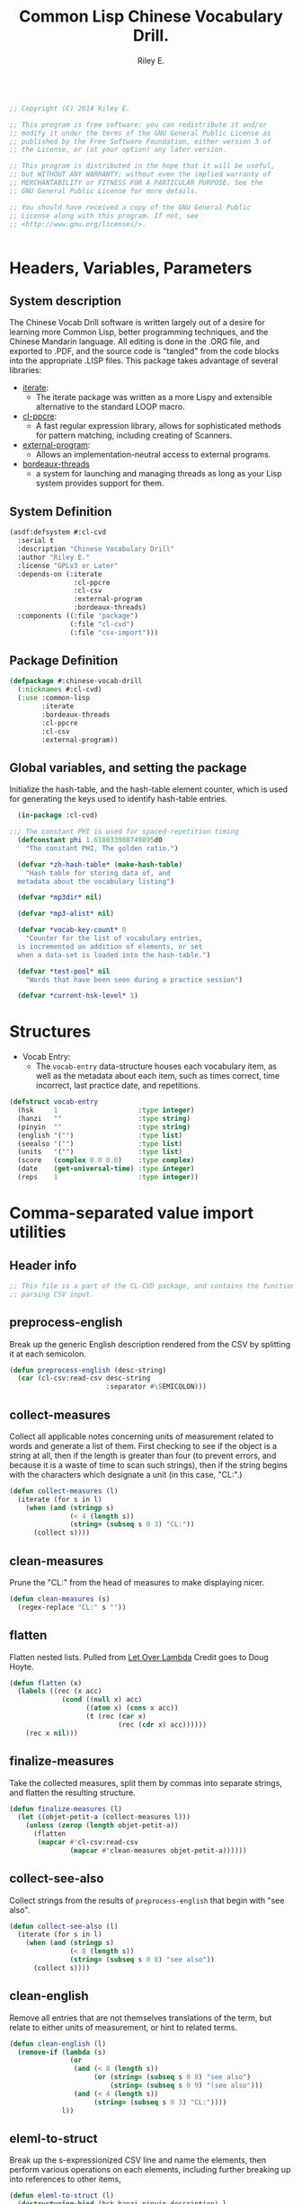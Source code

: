 #+AUTHOR: Riley E.
#+TITLE: Common Lisp Chinese Vocabulary Drill.
#+OPTIONS: toc:2 num:2
#+LATEX_HEADER:\usepackage[margin=1.5cm]{geometry}
#+BEGIN_SRC lisp :session :eval no :tangle cl-cvd.lisp

  ;; Copyright (C) 2014 Riley E.

  ;; This program is free software: you can redistribute it and/or
  ;; modify it under the terms of the GNU General Public License as
  ;; published by the Free Software Foundation, either version 3 of
  ;; the License, or (at your option) any later version.

  ;; This program is distributed in the hope that it will be useful,
  ;; but WITHOUT ANY WARRANTY; without even the implied warranty of
  ;; MERCHANTABILITY or FITNESS FOR A PARTICULAR PURPOSE. See the
  ;; GNU General Public License for more details.

  ;; You should have received a copy of the GNU General Public
  ;; License along with this program. If not, see
  ;; <http://www.gnu.org/licenses/>.


#+End_SRC

* Headers, Variables, Parameters
** System description
The Chinese Vocab Drill software is written largely out of a desire for learning
more Common Lisp, better programming techniques, and the Chinese Mandarin
language. All editing is done in the .ORG file, and exported to .PDF, and the
source code is "tangled" from the code blocks into the appropriate .LISP
files. This package takes advantage of several libraries:
 - [[http://common-lisp.net/project/iterate/][iterate]]:
  + The iterate package was written as a more Lispy and extensible alternative to
    the standard LOOP macro.
 - [[http://weitz.de/cl-ppcre/][cl-ppcre]]:
  + A fast regular expression library, allows for sophisticated methods for
    pattern matching, including creating of Scanners.
 - [[http://common-lisp.net/project/external-program/][external-program]]:
  + Allows an implementation-neutral access to external programs.
 - [[http://common-lisp.net/project/bordeaux-threads/][bordeaux-threads]]
  + a system for launching and managing threads as long as your Lisp system
    provides support for them.

** System Definition
#+BEGIN_SRC lisp :session :eval no :tangle cl-cvd.asd
  (asdf:defsystem #:cl-cvd
    :serial t
    :description "Chinese Vocabulary Drill"
    :author "Riley E."
    :license "GPLv3 or Later"
    :depends-on (:iterate
                  :cl-ppcre
                  :cl-csv
                  :external-program
                  :bordeaux-threads)
    :components ((:file "package")
                 (:file "cl-cvd")
                 (:file "csv-import")))
#+END_SRC

** Package Definition
#+BEGIN_SRC lisp :session :eval no :tangle package.lisp
  (defpackage #:chinese-vocab-drill
    (:nicknames #:cl-cvd)
    (:use :common-lisp
          :iterate
          :bordeaux-threads
          :cl-ppcre
          :cl-csv
          :external-program))
#+END_SRC

** Global variables, and setting the package
Initialize the hash-table, and the hash-table element counter, which is used for
generating the keys used to identify hash-table entries.
#+BEGIN_SRC lisp :session :eval no :tangle cl-cvd.lisp
  (in-package :cl-cvd)
  
;;; The constant PHI is used for spaced-repetition timing
  (defconstant phi 1.618033988749895d0
    "The constant PHI, The golden ratio.")

  (defvar *zh-hash-table* (make-hash-table)
    "Hash table for storing data of, and
  metadata about the vocabulary listing")

  (defvar *mp3dir* nil)

  (defvar *mp3-alist* nil)

  (defvar *vocab-key-count* 0
    "Counter for the list of vocabulary entries,
  is incremented on addition of elements, or set
  when a data-set is loaded into the hash-table.")

  (defvar *test-pool* nil
    "Words that have been seen during a practice session")

  (defvar *current-hsk-level* 1)
#+END_SRC

* Structures
- Vocab Entry:
 + The =vocab-entry= data-structure houses each vocabulary item, as well as the
   metadata about each item, such as times correct, time incorrect, last
   practice date, and repetitions.
#+BEGIN_SRC lisp :session :eval yes :tangle cl-cvd.lisp
  (defstruct vocab-entry
    (hsk     1                    :type integer)
    (hanzi   ""                   :type string)
    (pinyin  ""                   :type string)
    (english '("")                :type list)
    (seealso '("")                :type list)
    (units   '("")                :type list)
    (score   (complex 0.0 0.0)    :type complex)
    (date    (get-universal-time) :type integer)
    (reps    1                    :type integer))
#+END_SRC
#+RESULTS:
: VOCAB-ENTRY

* Comma-separated value import utilities
** Header info
#+BEGIN_SRC lisp :session :eval no :tangle no
  ;; This file is a part of the CL-CVD package, and contains the functionality for
  ;; parsing CSV input.

#+END_SRC
#+RESULTS:
: #<PACKAGE "CHINESE-VOCAB-DRILL">

** preprocess-english
Break up the generic English description rendered from the CSV by
splitting it at each semicolon.
#+BEGIN_SRC lisp :session :eval yes :tangle csv-import.lisp
  (defun preprocess-english (desc-string)
    (car (cl-csv:read-csv desc-string
                          :separator #\SEMICOLON)))
#+END_SRC
#+RESULTS:
: PREPROCESS-ENGLISH

** collect-measures
Collect all applicable notes concerning units of measurement related to words
and generate a list of them. First checking to see if the object is a string at
all, then if the length is greater than four (to prevent errors, and because it
is a waste of time to scan such strings), then if the string begins with the
characters which designate a unit (in this case, "CL:".)
#+BEGIN_SRC lisp :session :eval yes :tangle csv-import.lisp
  (defun collect-measures (l)
    (iterate (for s in l)
      (when (and (stringp s)
                 (< 4 (length s))
                 (string= (subseq s 0 3) "CL:"))
        (collect s))))
#+END_SRC
#+RESULTS:
: COLLECT-MEASURES

** clean-measures
Prune the "CL:" from the head of measures to make displaying nicer.
#+BEGIN_SRC lisp :session :eval yes :tangle csv-import.lisp
  (defun clean-measures (s)
    (regex-replace "CL:" s ""))
#+END_SRC
#+RESULTS:
: CLEAN-MEASURES

** flatten
Flatten nested lists. Pulled from [[http://letoverlambda.com][Let Over Lambda]] Credit goes to Doug Hoyte.
#+BEGIN_SRC lisp :session :eval yes :tangle csv-import.lisp
  (defun flatten (x)
    (labels ((rec (x acc)
               (cond ((null x) acc)
                     ((atom x) (cons x acc))
                     (t (rec (car x)
                             (rec (cdr x) acc))))))
      (rec x nil)))
#+END_SRC
#+RESULTS:
: FLATTEN

** finalize-measures
Take the collected measures, split them by commas into separate
strings, and flatten the resulting structure.
#+BEGIN_SRC lisp :session :eval yes :tangle csv-import.lisp
  (defun finalize-measures (l)
    (let ((objet-petit-a (collect-measures l)))
      (unless (zerop (length objet-petit-a))
        (flatten
         (mapcar #'cl-csv:read-csv
                 (mapcar #'clean-measures objet-petit-a))))))
#+END_SRC
#+RESULTS:
: FINALIZE-MEASURES

** collect-see-also
Collect strings from the results of =preprocess-english= that begin with "see
also".
#+BEGIN_SRC lisp :session :eval yes :tangle csv-import.lisp
  (defun collect-see-also (l)
    (iterate (for s in l)
      (when (and (stringp s)
                 (< 8 (length s))
                 (string= (subseq s 0 8) "see also"))
        (collect s))))
#+END_SRC
#+RESULTS:
: COLLECT-SEE-ALSO

** clean-english
Remove all entries that are not themselves translations of the term,
but relate to either units of measurement, or hint to related terms.
#+BEGIN_SRC lisp :session :eval yes :tangle csv-import.lisp
  (defun clean-english (l)
    (remove-if (lambda (s)
                 (or
                  (and (< 8 (length s))
                       (or (string= (subseq s 0 8) "see also")
                           (string= (subseq s 0 9) "(see also")))
                  (and (< 4 (length s))
                       (string= (subseq s 0 3) "CL:"))))
               l))
#+END_SRC
#+RESULTS:
: CLEAN-ENGLISH

** eleml-to-struct
Break up the s-expressionized CSV line and name the elements, then perform
various operations on each elements, including further breaking up into
references to other items,
#+BEGIN_SRC lisp :session :eval yes :tangle csv-import.lisp
  (defun eleml-to-struct (l)
    (destructuring-bind (hsk hanzi pinyin description) l
      (let* ((pre-english (preprocess-english description))
             (units       (finalize-measures  pre-english))
             (see-also    (collect-see-also   pre-english))
             (english     (clean-english      pre-english)))
        (make-vocab-entry :hsk     (read-from-string hsk)
                          :hanzi   hanzi
                          :pinyin  pinyin
                          :english english
                          :units   units
                          :seealso see-also))))
#+END_SRC
#+RESULTS:
: ELEML-TO-STRUCT

** batch-add-table
Copy the entire result of a =parse-csv= operation into a hash table using the
predefined functions above.
#+BEGIN_SRC lisp :session :eval yes :tangle csv-import.lisp
  (defun batch-add-table (l)
    (dolist (lx l)
      (puthash (gen-ht-key 'zh-index)
               ,*zh-hash-table*
               (eleml-to-struct lx))))
#+END_SRC
#+RESULTS:
: BATCH-ADD-TABLE

* Data-store utility functions
** element-of-truth
Check a list for any non-nil values.
#+BEGIN_SRC lisp :session :eval yes :tangle cl-cvd.lisp
  (defun element-of-truth (l)
    (member t (mapcar (lambda (x)
                        (when x t))
                      l)))
#+END_SRC
#+RESULTS:
: ELEMENT-OF-TRUTH

** gen-ht-key
=gen-ht-key= creates the keys used for labeling objects in the hash table.
#+BEGIN_SRC lisp :session :eval yes :tangle cl-cvd.lisp
  (defun gen-ht-key (prefix)
    (let ((the-sym-name (format nil "~D-~D" prefix (incf *vocab-key-count*))))
      (intern the-sym-name :cl-cvd)))
#+END_SRC
#+RESULTS:
: GEN-HT-KEY

** key-exists-p
Test to see if a key is already assigned within a hash-table
#+BEGIN_SRC lisp :session :eval yes :tangle cl-cvd.lisp
  (defun key-exists-p (key table)
    (if (gethash key table)
        t
        nil))
#+END_SRC
#+RESULTS:
: KEY-EXISTS-P

** puthash
Wrap the =setf= clause in a function for adding/modifying entries in a hash-table
#+BEGIN_SRC lisp :session :eval yes :tangle cl-cvd.lisp
  (defun puthash (key table object)
    (setf (gethash key table) object))
#+END_SRC
#+RESULTS:
: PUTHASH

** hash-table searching functions
*** hsk-apropos
Search for and collect items that match a specified [[http://en.wikipedia.org/wiki/Hanyu_Shuiping_Kaoshi][HSK]] level.
#+BEGIN_SRC lisp :session :eval yes :tangle cl-cvd.lisp
  (defun hsk-apropos (level)
    (declare (fixnum level))
    (loop :for key :being the hash-keys :of *zh-hash-table*
          :for val :being the hash-value :of *zh-hash-table*
          :when (= level (the fixnum (vocab-entry-hsk val)))
            :collect key))
#+END_SRC
#+RESULTS:
: HSK-APROPOS

*** zh-apropos
Search the hash table for a matching Hanzi entry and return it with the hash key
associated with the vocabulary entry found in a list in the form =(<key>
<vocab-entry>)=.
#+BEGIN_SRC lisp :session :eval yes :tangle cl-cvd.lisp
  (defun zh-apropos (zh-string)
    (declare (string zh-string))
    (loop :for key :being the hash-keys :of *zh-hash-table*
          :for val :being the hash-value :of *zh-hash-table*
          :when (scan zh-string (vocab-entry-hanzi val))
            :collect (list key val)))
#+END_SRC
#+RESULTS:
: ZH-APROPOS

*** zh-apropos-key
Find vocabulary entries where the provided =zh-string= is at least a subset of
the string stored in the entry's =:hanzi= slot. Return a list of hash-keys of
the relevant vocabulary entries.
#+BEGIN_SRC lisp :session :eval yes :tangle cl-cvd.lisp
  (defun zh-apropos-key (zh-string)
    (declare (string zh-string))
    (loop :for key :being the hash-keys  :of *zh-hash-table*
          :for val :being the hash-value :of *zh-hash-table*
          :when (scan zh-string (vocab-entry-hanzi val))
            :collect key))
#+END_SRC
#+RESULTS:
: ZH-APROPOS-KEY

*** en-apropos
Find a vocab entry which contains a specified substring within its =:english= slot.
#+BEGIN_SRC lisp :session :eval yes :tangle cl-cvd.lisp
  (defun en-apropos (en-string)
    (declare (string en-string))
    (loop :for key :being the hash-keys :of *zh-hash-table*
          :for val :being the hash-value :of *zh-hash-table*
          :when (element-of-truth
                 (mapcar (lambda (s)
                           (scan en-string s))
                         (vocab-entry-english val)))
            :collect (list key val)))
#+END_SRC
#+RESULTS:
: EN-APROPOS

*** en-apropos-word
Find a vocab entry which contains a discreet word, separated by punctuation on
either side, or at either end of the whole sequence.
#+BEGIN_SRC lisp :session :eval yes :tangle cl-cvd.lisp
  (defun en-apropos-word (en-word)
    (declare (string en-word))
    (loop :for key :being the hash-keys :of *zh-hash-table*
          :for val :being the hash-value :of *zh-hash-table*
          :when (element-of-truth
                 (mapcar (lambda (s)
                           (find-word-in-string en-word s))
                         (vocab-entry-english val)))
            :collect (list key val)))
#+END_SRC
#+RESULTS:
: EN-APROPOS-WORD

**** find-word-in-string
Find a whole word within a provided string, delineated by an end of the
=target-string= or any predefined punctuation mark as defined within the
=punctuation-p= enclosed functions.
#+BEGIN_SRC lisp :session :eval yes :tangle cl-cvd.lisp
  (defun find-word-in-string (word target-string)
    (declare (string word target-string))
    (multiple-value-bind (word-begin word-end) (scan word target-string)
      (when (and word-begin word-end)
        (cond ((string= word target-string) word)
              ((and (or (zerop word-begin)
                        (punctuation-p (char target-string (- word-begin 1))))
                    (or (= (length target-string) word-end)
                        (punctuation-p (char target-string word-end))))
               word)))))
#+END_SRC
#+RESULTS:
: FIND-WORD-IN-STRING

**** punctuation-p
Define a set of functions for retrieving and manipulating a stored list of
punctuation-marks and white-space characters.
#+BEGIN_SRC lisp :session :eval yes :tangle cl-cvd.lisp
  (let ((punctuations '(#\SPACE #\Tab
                        #\.     #\,
                        #\;     #\:
                        #\/     #\\
                        #\|     #\!
                        #\-     #\_
                        #\(     #\) 
                        #\{     #\}
                        #\[     #\]
                        #\~     #\`
                        #\<     #\>
                        #\?     #\&
                        #\"     #\+
                        #\=)))
    
    (defun punctuation-p (chr)
      (member chr punctuations))
    
    (defun defpunct (chr)
      (unless (punctuation-p chr)
        (push chr punctuations)))
    
    (defun rempunct (chr)
      (when (punctuation-p chr)
        (setf punctuations (delete chr punctuations))))

    (defun get-punctuation ()
      punctuations))

#+END_SRC
#+RESULTS:
: GET-PUNCTUATION

** count-spaces
Determine the complexity of an example by counting the spaces in a string. This
is used to determine if one should be expected to enter the english equivalent
of a selected Chinese text sample.
#+BEGIN_SRC lisp :session :eval yes :tangle cl-cvd.lisp
  (defun count-spaces (str)
    (let ((space-count 0))
      (iterate (for chr in-string str)
        (when (char= chr #\SPACE)
          (incf space-count))
        (finally (return space-count)))))
#+END_SRC
#+RESULTS:
: COUNT-SPACES

* Entry manipulation
** add-entry
Create a new instance of =vocab-entry= and install it into the primary
hash-table with a unique key.
#+BEGIN_SRC lisp :session :eval yes :tangle cl-cvd.lisp
  (defun add-entry (&key hanzi pinyin english (hsk 0) (hash-table *zh-hash-table*))
    (puthash (gen-ht-key 'zh-index)
             hash-table
             (make-vocab-entry :hanzi   hanzi
                               :pinyin  pinyin
                               :english english
                               :hsk     hsk)))
#+END_SRC
#+RESULTS:
: ADD-ENTRY

** revise-entry
Modify an entry by accepting a field parameter, and a replacement value.
#+BEGIN_SRC lisp :session :eval yes :tangle cl-cvd.lisp
  (defun revise-entry (&key key field new-data (hash-table *zh-hash-table*))
    (let ((the-object (gethash key hash-table)))
      (case field
        ((hanzi)   (setf (vocab-entry-hanzi   the-object) new-data))
        ((pinyin)  (setf (vocab-entry-pinyin  the-object) new-data))
        ((english) (setf (vocab-entry-english the-object) new-data)))))
#+END_SRC
#+RESULTS:
: REVISE-ENTRY

** append-english
Append additional English terms to the =:english= slot in a =vocab-entry=
instance.
#+BEGIN_SRC lisp :session :eval yes :tangle cl-cvd.lisp
  (defun append-english (english-strings &key key (hash-table *zh-hash-table*))
    (let ((the-object (gethash key hash-table)))
      (revise-entry (append (vocab-entry-english the-object) english-strings)
                    :key key
                    :field 'english)))
#+END_SRC
#+RESULTS:
: APPEND-ENGLISH

** update-score
Update the score stored in a =vocab-entry= instance based on the results of
=check-answer= and =score-result=.
#+BEGIN_SRC lisp :session :eval yes :tangle cl-cvd.lisp
  (defun update-score (answer hash-key test-type &key (hash-table *zh-hash-table*))
    (let ((vocab-entry (gethash hash-key hash-table)))
      (setf (vocab-entry-score vocab-entry)
            (+ (vocab-entry-score vocab-entry)
               (score-result (check-answer answer vocab-entry test-type))))
      (setf (vocab-entry-date vocab-entry)
            (get-universal-time))
      (incf (vocab-entry-reps vocab-entry))))
#+END_SRC
#+RESULTS:
: UPDATE-SCORE

* Storage
** Saving and Loading
*** export-vocab
The =export-vocab= function arose out of a finding that hash-table objects
differ slightly between Common Lisp implementations.
#+BEGIN_SRC lisp :session :eval yes :tangle cl-cvd.lisp
  (defun export-vocab (&key (vocab-table *zh-hash-table*) (filename "zh-portable.raw")) 
    (let (the-alist)
      (labels ((destructure-vocab (x y)
                 (push (list x y) the-alist)))
        (maphash #'destructure-vocab vocab-table)
        (with-open-file (out filename
                             :direction :output
                             :if-exists :supersede)
          (with-standard-io-syntax
            (pprint the-alist out))))))
#+END_SRC
#+RESULTS:
: EXPORT-VOCAB

*** import-vocab
The obvious counterpart to =export-vocab=.
#+BEGIN_SRC lisp :session :eval yes :tangle cl-cvd.lisp
  (defun import-vocab (&key (vocab-table *zh-hash-table*) (filename "zh-portable.raw"))
    (labels ((structure-vocab (l)
               (puthash (car l) vocab-table (cadr l))))
      (with-open-file (in filename)
        (with-standard-io-syntax
          (mapcar #'structure-vocab (read in))))
      (setf *vocab-key-count* (hash-table-count *zh-hash-table*))))
#+END_SRC
#+RESULTS:
: IMPORT-VOCAB

** Converting
When moving between Lisp implementations, you cannot keep the same hash-table
object in plain-text format and expect to be able to load it, so this must be
executed in order to use your data-set when migrating.
#+BEGIN_SRC lisp :session :eval yes :tangle cl-cvd.lisp
  (defun convert-vocab ()
    (let ((voctemp (make-hash-table)))
      (import-vocab :vocab-variable voctemp)
      (save-ht-vocab :vocab-table voctemp)))
#+END_SRC
#+RESULTS:
: CONVERT-VOCAB

* MP3 file Matching and Playback
MP3s and the original data-set were provided by [[lingomi.com][lingomi]].

** fill-mp3-paths
Set the variable =*mp3dir*= to be a list of paths to each of the MP3s for the
vocab tests.
#+BEGIN_SRC lisp :session :eval yes :tangle cl-cvd.lisp
  (defun fill-mp3-paths ()
    (setf *mp3dir* (directory #P"~/chinese/hsk_mp3/*.mp3"))
    nil)
#+END_SRC
#+RESULTS:
: FILL-MP3-PATHS

** matching vocab entries to mp3s
*** find-mp3-path
Search a list of mp3 files for a match with a predefined pinyin string.
#+BEGIN_SRC lisp :session :eval yes :tangle cl-cvd.lisp
  (defun find-mp3-path (match-name)
    (iterate (for elt in *mp3dir*)
      (finding elt such-that (scan match-name (namestring elt)))))
#+END_SRC
#+RESULTS:
: FIND-MP3-PATH

*** find-matching-mp3
Match a given vocabulary key to a list of mp3 files
#+BEGIN_SRC lisp :session :eval yes :tangle cl-cvd.lisp
  (defun find-matching-mp3 (vocab-key)
    (let* ((vocab-entry (gethash vocab-key *zh-hash-table*))
           (pinyin (vocab-entry-pinyin vocab-entry))
           (nospace (regex-replace " " pinyin ""))
           (match-name (concatenate 'string "-" nospace "-"))
           (mp3-path (find-mp3-path match-name)))
      (when mp3-path
        (push (list vocab-key
                    (namestring mp3-path))
              ,*mp3-alist*))))
#+END_SRC
#+RESULTS:
: FIND-MATCHING-MP3

*** find-active-vocab-mp3s
Look for mp3s which match the contents of the =*mp3dir*= variable, if it is not
already in the =*mp3-alist*=, add it in the form of =(KEY PATH-TO-MP3)=.
#+BEGIN_SRC lisp :session :eval yes :tangle cl-cvd.lisp
  (defun find-active-vocab-mp3s (&optional (source-list *mp3dir*))
    (mapcar (lambda (key)
              (unless (assoc key *mp3-alist*)
                (find-matching-mp3 key)))
            source-list))
#+END_SRC
#+RESULTS:
: FIND-ACTIVE-VOCAB-MP3S

*** play-mp3
Launch a thread that runs a program with the appropriate filename as returned by
an association list lookup.
#+BEGIN_SRC lisp :session :eval yes :tangle cl-cvd.lisp
  (defun play-mp3 (key)
    (bordeaux-threads:make-thread (lambda ()
                                    (run "/usr/bin/mpg123"
                                         (cdr (assoc key *mp3-alist*))))
                                  :name "mp3 playback thread"))
#+END_SRC
#+RESULTS:
: PLAY-MP3

* Testing Facilities
** set comparisons
#+BEGIN_SRC lisp :session :eval yes :tangle cl-cvd.lisp
  (defun my-subset? (set-x set-y)
    (not (set-difference set-x set-y)))
#+END_SRC
#+RESULTS:
: MY-SUBSET\?

#+BEGIN_SRC lisp :session :eval yes :tangle cl-cvd.lisp
  (defun set-equal? (set-x set-y)
    (and (my-subset? set-x set-y)
         (my-subset? set-y set-x)))
#+END_SRC
#+RESULTS:
: SET-EQUAL\?

** load-from-hsk
Useful for bootstrapping vocab-element selection.
#+BEGIN_SRC lisp :session :eval yes :tangle cl-cvd.lisp
  (defun load-from-hsk (hsk-val &optional (n 10))
    (setf *test-pool*
          (subseq (reverse (hsk-apropos hsk-val))
                  0
                  n)))
#+END_SRC
#+RESULTS:
: LOAD-FROM-HSK

** add-vocabs
#+BEGIN_SRC lisp :session :eval yes :tangle cl-cvd.lisp
  (defun add-vocabs (hsk &key (count 5))
    (let ((pool     (reverse (hsk-apropos hsk)))
          (p-length (length *test-pool*)))
      (iterate (for elt in pool)
        (unless (member elt *test-pool*)
          (when (<= (length *test-pool*)
                    (+ p-length count))
            (push elt *test-pool*))))))
#+END_SRC
#+RESULTS:
: ADD-VOCABS

** enumerate-qualified-elements
Check the number of elements that have qualified since the last test occurred,
This is used to check to see if the minimal number of elements required for a
test can be called in without overlapping cooldown-times.
#+BEGIN_SRC lisp :session :eval yes :tangle cl-cvd.lisp
  (defun enumerate-qualified-elements ()
    (length (remove-if-not #'qualified-p *test-pool*)))
#+END_SRC
#+RESULTS:
: ENUMERATE-QUALIFIED-ELEMENTS

** refil-testing-pool
#+BEGIN_SRC lisp :session :eval yes :tangle cl-cvd.lisp
  (defun refil-testing-pool (hsk upper-bound)
    (add-vocabs hsk (- upper-bound (enumerate-qualified-elements))))
#+END_SRC

#+RESULTS:
: REFIL-TESTING-POOL

** hsk-spillover
When a testing level is exhausted, pull more from the next level up.
If there are no more levels, don't increment.
#+BEGIN_SRC lisp :session :eval yes :tangle cl-cvd.lisp
  (defun hsk-spillover ()
    (if (and (hsk-apropos (+ *current-hsk-level* 1))
             (set-equal-p *test-pool* (hsk-apropos *current-hsk-level*)))
        (incf *current-hsk-level*)
        (format nil "Takeshi: ``Amazing!''")))
#+END_SRC
#+RESULTS:
: HSK-SPILLOVER

** Vocab element qualification
*** english-sensible-p
Check to see if any constituents of the english parameter of a particular entry
can be expected to be remembered verbatim and entered when prompted for an
English answer. Perhaps this could be mitigated with a check against a digital
thesaurus.
#+BEGIN_SRC lisp :session :eval yes :tangle cl-cvd.lisp
  (defun english-sensible-p (vocab-entry)
    (element-of-truth (mapcar (lambda (s)
                                (< (count-spaces s) 2))
                              (vocab-entry-english vocab-entry))))
#+END_SRC
#+RESULTS:
: ENGLISH-SENSIBLE-P

*** sensible-tests
A bit crude, but return a list of appropriate tests based on the response of
=english-sensible-p=.
#+BEGIN_SRC lisp :session :eval yes :tangle cl-cvd.lisp
  (defun sensible-tests (vocab-element)
    (if (english-qualified-p vocab-element)
        (list 'english 'hanzi 'pinyin)
        (list 'hanzi 'pinyin)))
#+END_SRC
#+RESULTS:
: SENSIBLE-TESTS

*** qualified-p
Test to see which vocabulary elements qualify for testing at a given time.
#+BEGIN_SRC lisp :session :eval yes :tangle cl-cvd.lisp
  (defun qualified-p (vocab-struct)
    (and (> 10 (vocab-entry-reps vocab-struct))
         (> (get-universal-time)
            (vocab-entry-date vocab-struct))))
#+END_SRC
#+RESULTS:
: QUALIFIED-P

*** set-next-test
Set the =:date= slot in a given vocab structure to the next scheduled test based
upon the number of times it has been correctly answered.
#+BEGIN_SRC lisp :session :eval yes :tangle cl-cvd.lisp
  (defun set-next-test (vocab-struct)
    (setf (vocab-entry-date vocab-struct)
          (schedule-next-test (vocab-entry-reps vocab-struct))))
#+END_SRC
#+RESULTS:
: SET-NEXT-TEST

** Presentation
*** show-challenge
Take a =field= and =key=, and respond with a string from the requested
field. A field value of =english= will return a random string from the list
located in the =:english= field of the selected =vocab-entry=, and =english-all=
will return a string containing all the elements of the list. A value of
=pinyin= will return a pinyin string, and =hanzi= will return the Chinese
ideographs.
#+BEGIN_SRC lisp :session :eval yes :tangle cl-cvd.lisp
  (defun show-challenge (&key field key (hash-table *zh-hash-table*))
    (let ((the-object (gethash key hash-table)))
      (case field
        ((english)     (nth (random (length (vocab-entry-english the-object)))
                            (vocab-entry-english the-object)))
        ((english-all) (format nil "~{~A~^, ~}." (vocab-entry-english the-object)))
        ((pinyin)      (vocab-entry-pinyin the-object))
        ((hanzi)       (vocab-entry-hanzi the-object)))))
#+END_SRC
#+RESULTS:
: SHOW-CHALLENGE

*** take-answer
A simple silly test.
#+BEGIN_SRC lisp :session :eval yes :tangle cl-cvd.lisp
  (defun take-answer (&key test)
    (format t "~D> " test)
    (read-line))
#+END_SRC
#+RESULTS:
: TAKE-ANSWER

** List construction
*** construct-test-list
Build up a sample of vocab items for a test battery.
#+BEGIN_SRC lisp :session :eval yes :tangle cl-cvd.lisp
  (defun construct-test-list (length &key (test-pool *test-pool*) (vocab *zh-hash-table*))
    "Construct a test list of LENGTH members"
    (let ((repeat 0)
          (result))
      (iterate (for key in test-pool)
        (if (= repeat length)
            result
            (when (qualified-p (gethash key vocab))
              (incf repeat)
              (collect key into result at beginning))))))
#+END_SRC
#+RESULTS:
: CONSTRUCT-TEST-LIST

*** reconstruct-test-pool
Rebuild the testing pool from the base vocab library by searching for items that
have already been seen in practice.
#+BEGIN_SRC lisp :session :eval yes :tangle cl-cvd.lisp
  (defun reconstruct-test-pool ()
    (maphash (lambda (key val)
               (when (< 1 (vocab-entry-reps val))
                 (push key *test-pool*)))
             ,*zh-hash-table*))
#+END_SRC
#+RESULTS:
: RECONSTRUCT-TEST-POOL

** Scoring
*** string-in-list-p
Test to see if a list contains a specified string.
#+BEGIN_SRC lisp :session :eval yes :tangle cl-cvd.lisp
  (defun string-in-list-p (string l)
    (iterate (for s in l)
      (when (string= s string)
        l)))
#+END_SRC
#+RESULTS:
: STRING-IN-LIST-P

*** check-answer
Test a provided answer for correctness against data stored in a vocab-entry instance.
#+BEGIN_SRC lisp :session :eval yes :tangle cl-cvd.lisp
  (defun check-answer (answer vocab-entry test-type)
    (cond ((and (equalp test-type 'english)
                (string-in-list-p answer (vocab-entry-english vocab-entry))))
          ((and (equalp test-type 'hanzi)
                (string= answer (vocab-entry-hanzi vocab-entry))))
          ((and (equalp test-type 'pinyin)
                (string= answer (vocab-entry-pinyin vocab-entry))))
          ((not (member test-type '(english hanzi pinyin)))
           (error "Unknown test-type"))))
#+END_SRC
#+RESULTS:
: CHECK-ANSWER

*** score-result
Return a complex number, depending the state of =result=, that is added to the
score stored in a specific =vocab-entry= structure. The left side of the complex
is Correct, the right is Incorrect.
#+BEGIN_SRC lisp :session :eval yes :tangle cl-cvd.lisp
  (defun score-result (result)
    (if result
        1
        #C(0 1)))
#+END_SRC
#+RESULTS:
: SCORE-RESULT

*** determine-offset
,Determine the offset for scheduling from anywhere between minutes to weeks based
on the ratio between the real and imaginary components of the complex number
stored in the =:score= slot. This is used to grade understanding between at
least four categories: unknown, poorly known, somewhat known, and known.
#+BEGIN_SRC lisp :session :eval yes :tangle cl-cvd.lisp
  (defun determine-offset (c)
      (let ((ratio (/ (realpart c) (imagpart c))))
        (cond ((<= ratio 1)  'unknown)
              ((<= ratio 2)  'poor)
              ((<= ratio 5)  'medium)
              ((<= ratio 10) 'good))))
#+END_SRC
#+RESULTS:
: DETERMINE-OFFSET

*** schedule-next-test
Determine when a word should be tested next based on the number of repetitions,
and adjust this based on the score.
#+BEGIN_SRC lisp :session :eval yes :tangle cl-cvd.lisp
  (defun schedule-next-test (reps score)
    (round
     (+ (get-universal-time)
        (* (+ 7200                          ; two hours in seconds
              (case (determine-offset score)
                ((unknown) 3600)            ; one hour in seconds
                ((poor)    7200)            ; two hours in seconds
                ((medium)  10800)           ; three hours in seconds
                ((good)    18000)           ; Five hours in seconds
                ((t)       28800)           ; Eight hours in seconds;
                ((nil)     28800))          ; for compiler optimization.
              (expt phi (/ reps 3)))))))
#+END_SRC
#+RESULTS:
: SCHEDULE-NEXT-TEST

** display-and-play
Print the Challenge to the screen, then prompt the user for the selected test,
and play the sound file associated with the vocab entry. Update the score stored
in the vocab-entry structure to reflect the correctness of the answer.
#+BEGIN_SRC lisp :session :eval yes :tangle cl-cvd.lisp
  (defun display-and-play (&key key from for)
    (let ((goal      (show-challenge :field for :key key))
          (challenge (show-challenge :field from :key key)))
      (play-mp3 key)
      (format t "~D~%~D> " challenge for)
      (let* ((vocab-entry (gethash key *zh-hash-table*))
             (results     (check-answer (get-answer) vocab-entry for))
             (reps        (vocab-entry-reps vocab-entry)))
        (setf (vocab-entry-score vocab-entry)
              (+ (score-result results)
                 (vocab-entry-score vocab-entry)))
        (if results
            (progn (setf (vocab-entry-date vocab-entry)
                         (schedule-next-test reps
                                             (vocab-entry-score vocab-entry)))
                   (incf reps))
            (progn (setf *test-pool*
                         (reverse (cons key (reverse *test-pool*))))
                   goal)))))
#+END_SRC
#+RESULTS:
: DISPLAY-AND-PLAY

**** get-answer
Just having a call to =read-line= has some strange effects on program flow, so
I'm wrapping it in a function.
#+BEGIN_SRC lisp :session :eval yes :tangle cl-cvd.lisp
  (defun get-answer ()
    (read-line))
#+END_SRC
#+RESULTS:
: GET-ANSWER

** test-loop
Loop through a set of tests where the test type is indeterminate.
#+BEGIN_SRC lisp :session :eval yes :tangle cl-cvd.lisp
  (defun test-loop (&optional (n 10) (type 'random))
    (let ((test-list (construct-test-list n)))
      (iterate (for elt in test-list)
        (when (> n 0)
          (1- n)
          (case type
            ((random) (random-test elt))
            ((t) (display-and-play :key elt :from 'pinyin :for 'hanzi)))))))
#+END_SRC
#+RESULTS:
: TEST-LOOP

** random-test
#+BEGIN_SRC lisp :session :eval yes :tangle cl-cvd.lisp
  (defun random-test (key)
    (let* ((test-list (list 'hanzi 'pinyin 'english))
           (crazy-english (list 'hanzi 'pinyin))
           (sane-for (if (english-sensible-p (gethash key *zh-hash-table*))
                         (nth (random (length test-list)) test-list)
                         (nth (random (length crazy-english)) crazy-english)))
           (rest-tests (delete sane-for test-list))
           (from (nth (random (length rest-tests)) rest-tests)))
      (display-and-play :key key :from from :for sane-for)))
#+END_SRC
#+RESULTS:
: RANDOM-TEST

